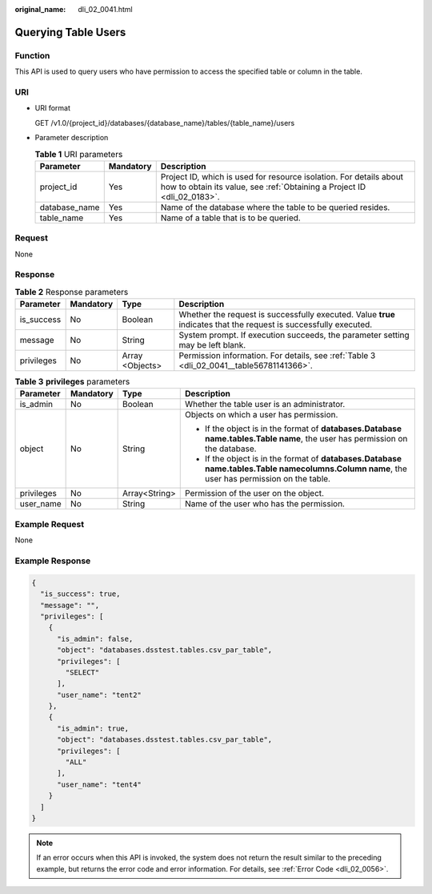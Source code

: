 :original_name: dli_02_0041.html

.. _dli_02_0041:

Querying Table Users
====================

Function
--------

This API is used to query users who have permission to access the specified table or column in the table.

URI
---

-  URI format

   GET /v1.0/{project_id}/databases/{database_name}/tables/{table_name}/users

-  Parameter description

   .. table:: **Table 1** URI parameters

      +---------------+-----------+-----------------------------------------------------------------------------------------------------------------------------------------------+
      | Parameter     | Mandatory | Description                                                                                                                                   |
      +===============+===========+===============================================================================================================================================+
      | project_id    | Yes       | Project ID, which is used for resource isolation. For details about how to obtain its value, see :ref:`Obtaining a Project ID <dli_02_0183>`. |
      +---------------+-----------+-----------------------------------------------------------------------------------------------------------------------------------------------+
      | database_name | Yes       | Name of the database where the table to be queried resides.                                                                                   |
      +---------------+-----------+-----------------------------------------------------------------------------------------------------------------------------------------------+
      | table_name    | Yes       | Name of a table that is to be queried.                                                                                                        |
      +---------------+-----------+-----------------------------------------------------------------------------------------------------------------------------------------------+

Request
-------

None

Response
--------

.. table:: **Table 2** Response parameters

   +------------+-----------+-----------------+-------------------------------------------------------------------------------------------------------------------+
   | Parameter  | Mandatory | Type            | Description                                                                                                       |
   +============+===========+=================+===================================================================================================================+
   | is_success | No        | Boolean         | Whether the request is successfully executed. Value **true** indicates that the request is successfully executed. |
   +------------+-----------+-----------------+-------------------------------------------------------------------------------------------------------------------+
   | message    | No        | String          | System prompt. If execution succeeds, the parameter setting may be left blank.                                    |
   +------------+-----------+-----------------+-------------------------------------------------------------------------------------------------------------------+
   | privileges | No        | Array <Objects> | Permission information. For details, see :ref:`Table 3 <dli_02_0041__table56781141366>`.                          |
   +------------+-----------+-----------------+-------------------------------------------------------------------------------------------------------------------+

.. _dli_02_0041__table56781141366:

.. table:: **Table 3** **privileges** parameters

   +-----------------+-----------------+-----------------+------------------------------------------------------------------------------------------------------------------------------------------------------+
   | Parameter       | Mandatory       | Type            | Description                                                                                                                                          |
   +=================+=================+=================+======================================================================================================================================================+
   | is_admin        | No              | Boolean         | Whether the table user is an administrator.                                                                                                          |
   +-----------------+-----------------+-----------------+------------------------------------------------------------------------------------------------------------------------------------------------------+
   | object          | No              | String          | Objects on which a user has permission.                                                                                                              |
   |                 |                 |                 |                                                                                                                                                      |
   |                 |                 |                 | -  If the object is in the format of **databases.\ Database name.tables.\ Table name**, the user has permission on the database.                     |
   |                 |                 |                 | -  If the object is in the format of **databases.\ Database name.tables.\ Table name\ columns.\ Column name**, the user has permission on the table. |
   +-----------------+-----------------+-----------------+------------------------------------------------------------------------------------------------------------------------------------------------------+
   | privileges      | No              | Array<String>   | Permission of the user on the object.                                                                                                                |
   +-----------------+-----------------+-----------------+------------------------------------------------------------------------------------------------------------------------------------------------------+
   | user_name       | No              | String          | Name of the user who has the permission.                                                                                                             |
   +-----------------+-----------------+-----------------+------------------------------------------------------------------------------------------------------------------------------------------------------+

Example Request
---------------

None

Example Response
----------------

.. code-block::

   {
     "is_success": true,
     "message": "",
     "privileges": [
       {
         "is_admin": false,
         "object": "databases.dsstest.tables.csv_par_table",
         "privileges": [
           "SELECT"
         ],
         "user_name": "tent2"
       },
       {
         "is_admin": true,
         "object": "databases.dsstest.tables.csv_par_table",
         "privileges": [
           "ALL"
         ],
         "user_name": "tent4"
       }
     ]
   }

.. note::

   If an error occurs when this API is invoked, the system does not return the result similar to the preceding example, but returns the error code and error information. For details, see :ref:`Error Code <dli_02_0056>`.
